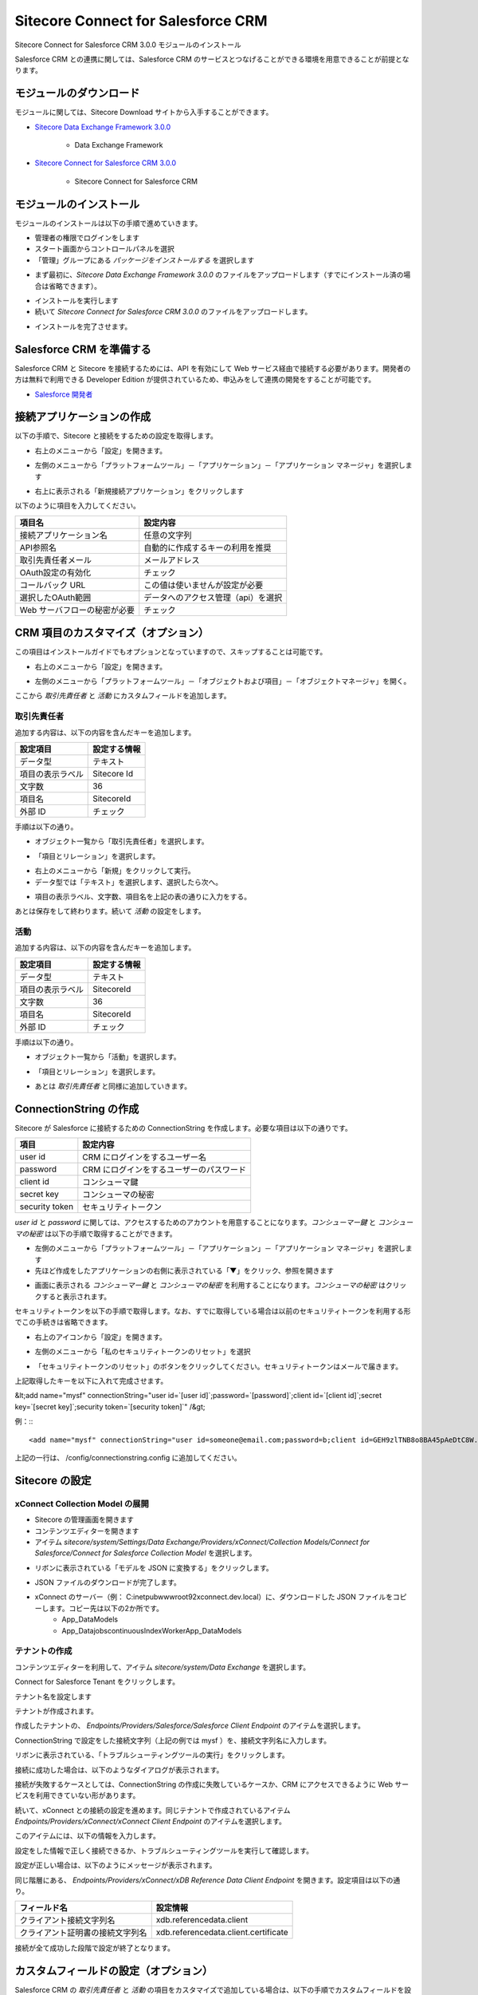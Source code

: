 Sitecore Connect for Salesforce CRM
======================================

Sitecore Connect for Salesforce CRM 3.0.0 モジュールのインストール

Salesforce CRM との連携に関しては、Salesforce CRM のサービスとつなげることができる環境を用意できることが前提となります。

モジュールのダウンロード
****************************************

モジュールに関しては、Sitecore Download サイトから入手することができます。

* `Sitecore Data Exchange Framework 3.0.0 <https://dev.sitecore.net/Downloads/Data_Exchange_Framework/3x/Data_Exchange_Framework_300.aspx>`_

    * Data Exchange Framework

* `Sitecore Connect for Salesforce CRM 3.0.0 <https://dev.sitecore.net/Downloads/Salesforce_Connect/3x/Sitecore_Connect_for_Salesforce_CRM_300.aspx>`_

    * Sitecore Connect for Salesforce CRM

モジュールのインストール
****************************************

モジュールのインストールは以下の手順で進めていきます。

* 管理者の権限でログインをします
* スタート画面からコントロールパネルを選択
* 「管理」グループにある `パッケージをインストールする` を選択します

.. image:: images/jss02.png
   :align: center
   :width: 400px
   :alt: パッケージをインストールする


* まず最初に、`Sitecore Data Exchange Framework 3.0.0` のファイルをアップロードします（すでにインストール済の場合は省略できます）。


.. image:: images/sfcrm01.png
   :align: center
   :width: 400px
   :alt: Data Exchange Framework

* インストールを実行します
* 続いて `Sitecore Connect for Salesforce CRM 3.0.0` のファイルをアップロードします。


.. image:: images/sfcrm02.png
   :align: center
   :width: 400px
   :alt: Salesforce CRM モジュール


* インストールを完了させます。


Salesforce CRM を準備する
****************************************

Salesforce CRM と Sitecore を接続するためには、API を有効にして Web サービス経由で接続する必要があります。開発者の方は無料で利用できる Developer Edition が提供されているため、申込みをして連携の開発をすることが可能です。

* `Salesforce 開発者 <https://developer.salesforce.com/ja/>`_

接続アプリケーションの作成
****************************************

以下の手順で、Sitecore と接続をするための設定を取得します。

.. image:: images/sfcrm03.png
   :align: center
   :width: 400px
   :alt: Salesforce ログイン画面

* 右上のメニューから「設定」を開きます。

.. image:: images/sfcrm04.png
   :align: center
   :width: 400px
   :alt: 設定

* 左側のメニューから「プラットフォームツール」－「アプリケーション」－「アプリケーション マネージャ」を選択します

.. image:: images/sfcrm05.png
   :align: center
   :width: 400px
   :alt: アプリケーション マネージャ

* 右上に表示される「新規接続アプリケーション」をクリックします

以下のように項目を入力してください。

============================ ====================================== 
項目名                        設定内容
============================ ====================================== 
接続アプリケーション名         任意の文字列 
API参照名                     自動的に作成するキーの利用を推奨 
取引先責任者メール             メールアドレス 
OAuth設定の有効化              チェック 
コールバック URL               この値は使いませんが設定が必要 
選択したOAuth範囲              データへのアクセス管理（api）を選択 
Web サーバフローの秘密が必要    チェック 
============================ ====================================== 


.. image:: images/sfcrm06.png
   :align: center
   :width: 400px
   :alt: 接続情報

CRM 項目のカスタマイズ（オプション）
****************************************

この項目はインストールガイドでもオプションとなっていますので、スキップすることは可能です。

* 右上のメニューから「設定」を開きます。


.. image:: images/sfcrm04.png
   :align: center
   :width: 400px
   :alt: 日本語リソース


* 左側のメニューから「プラットフォームツール」－「オブジェクトおよび項目」－「オブジェクトマネージャ」を開く。


.. image:: images/sfcrm12.png
   :align: center
   :width: 400px
   :alt: 日本語リソース

ここから `取引先責任者` と `活動` にカスタムフィールドを追加します。

取引先責任者
------------------

追加する内容は、以下の内容を含んだキーを追加します。

================ ==============
設定項目          設定する情報 
================ ==============
データ型          テキスト 
項目の表示ラベル   Sitecore Id 
文字数            36 
項目名            SitecoreId 
外部 ID           チェック 
================ ==============

手順は以下の通り。

* オブジェクト一覧から「取引先責任者」を選択します。


.. image:: images/sfcrm14.png
   :align: center
   :width: 400px
   :alt: 日本語リソース

* 「項目とリレーション」を選択します。

.. image:: images/sxa03.png
   :align: center
   :width: 400px
   :alt: 日本語リソース

* 右上のメニューから「新規」をクリックして実行。
* データ型では「テキスト」を選択します、選択したら次へ。

.. image:: images/sfcrm15.png
   :align: center
   :width: 400px
   :alt: データ型の選択


* 項目の表示ラベル、文字数、項目名を上記の表の通りに入力をする。

.. image:: images/sfcrm16.png
   :align: center
   :width: 400px
   :alt: データ型の選択

あとは保存をして終わります。続いて `活動` の設定をします。

活動
------------------

追加する内容は、以下の内容を含んだキーを追加します。

================ ==============
設定項目          設定する情報 
================ ==============
データ型         テキスト 
項目の表示ラベル  SitecoreId 
文字数           36 
項目名           SitecoreId 
外部 ID          チェック 
================ ==============

手順は以下の通り。

* オブジェクト一覧から「活動」を選択します。

.. image:: images/sfcrm17.png
   :align: center
   :width: 400px
   :alt: 活動

.. image:: images/sxa03.png
   :align: center
   :width: 400px
   :alt: 日本語リソース

* 「項目とリレーション」を選択します。

.. image:: images/sfcrm18.png
   :align: center
   :width: 400px
   :alt: 日本語リソース

* あとは `取引先責任者` と同様に追加していきます。

.. image:: images/sfcrm19.png
   :align: center
   :width: 400px
   :alt: 活動 - 項目とリレーション

ConnectionString の作成
****************************************

Sitecore が Salesforce に接続するための ConnectionString を作成します。必要な項目は以下の通りです。

================ =======================================
項目              設定内容 
================ =======================================
user id          CRM にログインをするユーザー名 
password         CRM にログインをするユーザーのパスワード 
client id        コンシューマ鍵 
secret key       コンシューマの秘密 
security token    セキュリティトークン 
================ =======================================

`user id` と `password` に関しては、アクセスするためのアカウントを用意することになります。`コンシューマー鍵` と `コンシューマの秘密` は以下の手順で取得することができます。

* 左側のメニューから「プラットフォームツール」－「アプリケーション」－「アプリケーション マネージャ」を選択します
* 先ほど作成をしたアプリケーションの右側に表示されている「▼」をクリック、参照を開きます

.. image:: images/sfcrm07.png
   :align: center
   :width: 400px
   :alt: 参照

* 画面に表示される `コンシューマー鍵` と `コンシューマの秘密` を利用することになります。`コンシューマの秘密` はクリックすると表示されます。

.. image:: images/sfcrm08.png
   :align: center
   :width: 400px
   :alt: コンシューマー

セキュリティトークンを以下の手順で取得します。なお、すでに取得している場合は以前のセキュリティトークンを利用する形でこの手続きは省略できます。

* 右上のアイコンから「設定」を開きます。

.. image:: images/sfcrm09.png
   :align: center
   :width: 400px
   :alt: 設定


* 左側のメニューから「私のセキュリティトークンのリセット」を選択

.. image:: images/sfcrm10.png
   :align: center
   :width: 400px
   :alt: セキュリティトークン

* 「セキュリティトークンのリセット」のボタンをクリックしてください。セキュリティトークンはメールで届きます。

.. image:: images/sfcrm11.png
   :align: center
   :width: 400px
   :alt: リセット

上記取得したキーを以下に入れて完成させます。

&lt;add name="mysf" connectionString="user id=`[user id]`;password=`[password]`;client id=`[client id]`;secret key=`[secret key]`;security token=`[security token]`" /&gt;

例：:::

    <add name="mysf" connectionString="user id=someone@email.com;password=b;client id=GEH9zlTNB8o8BA45pAeDtC8W.DIqrAzuky2uffEEOwtHxIEhLzkmPwjz8KF_vzWY8dNIfurWHpfbZPGdtc3b;secret key=5468568999798354123;security token=g3ygFuNzGgm33YTfsM3WKG3AA" />


上記の一行は、 /config/connectionstring.config に追加してください。

Sitecore の設定
****************************************

xConnect Collection Model の展開
------------------------------------

* Sitecore の管理画面を開きます
* コンテンツエディターを開きます
* アイテム `sitecore/system/Settings/Data Exchange/Providers/xConnect/Collection Models/Connect for Salesforce/Connect for Salesforce Collection Model` を選択します。

.. image:: images/sfcrm20.png
   :align: center
   :width: 400px
   :alt: Connect for Salesforce Collection Model

* リボンに表示されている「モデルを JSON に変換する」をクリックします。

.. image:: images/sfcrm21.png
   :align: center
   :width: 400px
   :alt: モデルを JSON に変換する

* JSON ファイルのダウンロードが完了します。
* xConnect のサーバー（例： C:\inetpub\wwwroot\92xconnect.dev.local）に、ダウンロードした JSON ファイルをコピーします。コピー先は以下の2か所です。
    * \App_Data\Models\
    * \App_Data\jobs\continuous\IndexWorker\App_Data\Models\

テナントの作成
------------------

コンテンツエディターを利用して、アイテム `sitecore/system/Data Exchange` を選択します。

.. image:: images/sfcrm22.png
   :align: center
   :width: 400px
   :alt: データ交換

Connect for Salesforce Tenant をクリックします。

.. image:: images/sfcrm23.png
   :align: center
   :width: 400px
   :alt: テナント作成

テナント名を設定します

.. image:: images/sfcrm24.png
   :align: center
   :width: 400px
   :alt: 名前の設定

テナントが作成されます。

.. image:: images/sfcrm25.png
   :align: center
   :width: 400px
   :alt: テナント作成完了


作成したテナントの、 `Endpoints/Providers/Salesforce/Salesforce Client Endpoint` のアイテムを選択します。

.. image:: images/sfcrm26.png
   :align: center
   :width: 400px
   :alt: Endpoint の選択

ConnectionString で設定をした接続文字列（上記の例では mysf ）を、接続文字列名に入力します。

.. image:: images/sfcrm27.png
   :align: center
   :width: 400px
   :alt: Endpoint の選択

リボンに表示されている、「トラブルシューティングツールの実行」をクリックします。

.. image:: images/sfcrm28.png
   :align: center
   :width: 400px
   :alt: トラブルシューティングツールの実行

接続に成功した場合は、以下のようなダイアログが表示されます。

.. image:: images/sfcrm29.png
   :align: center
   :width: 400px
   :alt: 接続は正常に確立されました

接続が失敗するケースとしては、ConnectionString の作成に失敗しているケースか、CRM にアクセスできるように Web サービスを利用できていない形があります。

続いて、xConnect との接続の設定を進めます。同じテナントで作成されているアイテム `Endpoints/Providers/xConnect/xConnect Client Endpoint` のアイテムを選択します。

.. image:: images/sfcrm30.png
   :align: center
   :width: 400px
   :alt: xConnect クライアントエンドポイント

このアイテムには、以下の情報を入力します。

============================================ ======================== ==========================================
フィールド名                                   必須かどうか              設定情報 
============================================ ======================== ==========================================
コレクション サービス接続文字列名               常に必須                  標準では xconnect.collection 
コレクション サービス証明書の接続文字列名        SSL が有効な場合必須      標準では xconnect.collection.certificate 
コレクション サービスの資格情報接続文字列名      認証が必要な場合は必須     今回は空欄 
============================================ ======================== ==========================================

.. image:: images/sfcrm31.png
   :align: center
   :width: 400px
   :alt: 設定情報

設定をした情報で正しく接続できるか、トラブルシューティングツールを実行して確認します。

.. image:: images/sfcrm32.png
   :align: center
   :width: 400px
   :alt: トラブルシューティングツール

設定が正しい場合は、以下のようにメッセージが表示されます。

.. image:: images/sfcrm33.png
   :align: center
   :width: 400px
   :alt: 確立

同じ階層にある、 `Endpoints/Providers/xConnect/xDB Reference Data Client Endpoint` を開きます。設定項目は以下の通り。

================================= ======================================
フィールド名                        設定情報
================================= ======================================
クライアント接続文字列名             xdb.referencedata.client 
クライアント証明書の接続文字列名      xdb.referencedata.client.certificate 
================================= ======================================

.. image:: images/sfcrm34.png
   :align: center
   :width: 400px
   :alt: xDB 参照データ

接続が全て成功した段階で設定が終了となります。

カスタムフィールドの設定（オプション）
****************************************

Salesforce CRM の `取引先責任者` と `活動` の項目をカスタマイズで追加している場合は、以下の手順でカスタムフィールドを設定してください。

* テナントに作成されている、 `Data Access/Value Accessor Sets/Providers/Salesforce/Salesforce Contact Fields/Sitecore Id on Salesforce Contact` のアイテムを選択します

.. image:: images/sfcrm35.png
   :align: center
   :width: 400px
   :alt: Sitecore ID


* アイテムのフィールド「管理」セクションにあるチェックボックスをチェックして保存してください。

.. image:: images/sfcrm36.png
   :align: center
   :width: 400px
   :alt: チェック

* アクティビティに関しても設定をする場合は、 `Data Access/Value Accessor Sets/Providers/Salesforce/Salesforce Event Fields/Sitecore Id on Salesforce Activity` のアイテムで同様の手続きをします。

Salesforce との同期
****************************************

Salesforce CRM と同期をさせる場合、初回に関しては Salesforce Contact ID が設定されていないため、このままでは同期することはできません。そこで、設定を変更して同期できるようにします。

* アイテム `/sitecore/system/Data Exchange/<tenant>/Value Mapping Sets/xConnect Contact to Salesforce Contact Mappings/Contact Model to Salesforce Contact/Salesforce Contact Id` を選択します

.. image:: images/sfcrm37.png
   :align: center
   :width: 400px
   :alt: アイテムの選択


* アイテムのフィールド `ソース バリュー を読み込めなくてもエラーにしない` をチェックします。

.. image:: images/sfcrm38.png
   :align: center
   :width: 400px
   :alt: ソースバリューをチェック


PII フィールドのインデックスを有効にする
****************************************

個人情報に紐づく情報に関しては、 xConnect はデフォルトでインデックスをする形になっていません。Salesforce CRM と連動する場合、FirstName と Email の項目を検索できるようにするために、インデックスの対象にすることになります。CRM と同期しない場合はこの設定は不要です。

* フォルダ `wwwroot\<sitecoreInstanceName>_xconnect\App_Data\Config\Sitecore\SearchIndexer\` にある `sc.Xdb.Collection.IndexerSettings.xml` のファイルを開きます
* ファイルの `Sitecore\XConnect\SearchIndexer\Services\IndexerSettings\Options\IndexPIISensitiveData` のノードの値を True にします。


.. image:: images/sfcrm39.png
   :align: center
   :width: 400px
   :alt: 日本語リソース


* フォルダ `wwwroot\<sitecoreInstanceName>_xconnect\App_Data\jobs\continuous\IndexWorker\App_data\config\sitecore\SearchIndexer\` にある `sc.Xdb.Collection.IndexerSettings.xml` のファイルを開きます
* ファイルの `Sitecore\XConnect\SearchIndexer\Services\IndexerSettings\Options\IndexPIISensitiveData` のノードの値を True にします。

.. image:: images/sfcrm40.png
   :align: center
   :width: 400px
   :alt: IndexPIISensitiveDataの変更2


テナントを有効にする
****************************************

設定がすべて完了したあと、テナントを有効にすることができます。有効にする手順としては、コンテンツエディターで作成をしたテナントのアイテムを選択します。

.. image:: images/sfcrm41.png
   :align: center
   :width: 400px
   :alt: テナントを有効にします


同期のテスト
****************************************

テナントが有効にしたあと、`エクスペリエンスプロファイル` のツールを開いても初回の同期が実行されるまでは、プロファイルが表示されません。

.. image:: images/sfcrm42.png
   :align: center
   :width: 400px
   :alt: プロファイル同期前

そこで、パイプラインバッチを実行して、初回同期を実行します。このパイプラインバッチは、作成したテナントの配下にあります。コンテンツエディターで、`パイプラインバッチ/Salesforce Contact  to xConnect Sync` のアイテムを選択します。

.. image:: images/sfcrm43.png
   :align: center
   :width: 400px
   :alt: パイプラインバッチ

実行をする場合、`データ交換` のリボンを開いて、`パイプラインバッチを実行` をクリックします。

.. image:: images/sfcrm44.png
   :align: center
   :width: 400px
   :alt: パイプラインバッチを実行

実行をすると、ダイアログが表示されます。

.. image:: images/sfcrm45.png
   :align: center
   :width: 400px
   :alt: メッセージ

<img src="./images/sfcrm45.png" alt="メッセージ" />

.. image:: images/sfcrm46.png
   :align: center
   :width: 400px
   :alt: プロファイル同期後

プロファイルを開くと、コンタクト詳細情報が同期されていることも確認できます。

.. image:: images/sfcrm47.png
   :align: center
   :width: 400px
   :alt: プロファイル詳細

これで Salesforce CRM 連携の設定が完了しました。
